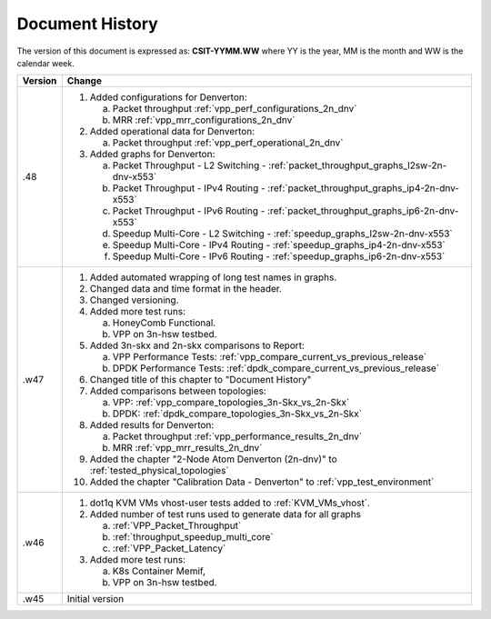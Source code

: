 Document History
================

The version of this document is expressed as: **CSIT-YYMM.WW** where YY is the
year, MM is the month and WW is the calendar week.

+---------+--------------------------------------------------------------------+
| Version | Change                                                             |
+=========+====================================================================+
| .48     | 1. Added configurations for Denverton:                             |
|         |                                                                    |
|         |    a. Packet throughput :ref:`vpp_perf_configurations_2n_dnv`      |
|         |    b. MRR :ref:`vpp_mrr_configurations_2n_dnv`                     |
|         |                                                                    |
|         | 2. Added operational data for Denverton:                           |
|         |                                                                    |
|         |    a. Packet throughput :ref:`vpp_perf_operational_2n_dnv`         |
|         |                                                                    |
|         | 3. Added graphs for Denverton:                                     |
|         |                                                                    |
|         |    a. Packet Throughput - L2 Switching -                           |
|         |       :ref:`packet_throughput_graphs_l2sw-2n-dnv-x553`             |
|         |    b. Packet Throughput - IPv4 Routing -                           |
|         |       :ref:`packet_throughput_graphs_ip4-2n-dnv-x553`              |
|         |    c. Packet Throughput - IPv6 Routing -                           |
|         |       :ref:`packet_throughput_graphs_ip6-2n-dnv-x553`              |
|         |    d. Speedup Multi-Core - L2 Switching -                          |
|         |       :ref:`speedup_graphs_l2sw-2n-dnv-x553`                       |
|         |    e. Speedup Multi-Core - IPv4 Routing -                          |
|         |       :ref:`speedup_graphs_ip4-2n-dnv-x553`                        |
|         |    f. Speedup Multi-Core - IPv6 Routing -                          |
|         |       :ref:`speedup_graphs_ip6-2n-dnv-x553`                        |
|         |                                                                    |
+---------+--------------------------------------------------------------------+
| .w47    | 1. Added automated wrapping of long test names in graphs.          |
|         | 2. Changed data and time format in the header.                     |
|         | 3. Changed versioning.                                             |
|         | 4. Added more test runs:                                           |
|         |                                                                    |
|         |    a. HoneyComb Functional.                                        |
|         |    b. VPP on 3n-hsw testbed.                                       |
|         |                                                                    |
|         | 5. Added 3n-skx and 2n-skx comparisons to Report:                  |
|         |                                                                    |
|         |    a. VPP Performance Tests:                                       |
|         |       :ref:`vpp_compare_current_vs_previous_release`               |
|         |    b. DPDK Performance Tests:                                      |
|         |       :ref:`dpdk_compare_current_vs_previous_release`              |
|         |                                                                    |
|         | 6. Changed title of this chapter to "Document History"             |
|         | 7. Added comparisons between topologies:                           |
|         |                                                                    |
|         |    a. VPP: :ref:`vpp_compare_topologies_3n-Skx_vs_2n-Skx`          |
|         |    b. DPDK: :ref:`dpdk_compare_topologies_3n-Skx_vs_2n-Skx`        |
|         |                                                                    |
|         | 8. Added results for Denverton:                                    |
|         |                                                                    |
|         |    a. Packet throughput :ref:`vpp_performance_results_2n_dnv`      |
|         |    b. MRR :ref:`vpp_mrr_results_2n_dnv`                            |
|         |                                                                    |
|         | 9. Added the chapter "2-Node Atom Denverton (2n-dnv)" to           |
|         |    :ref:`tested_physical_topologies`                               |
|         |                                                                    |
|         | 10. Added the chapter "Calibration Data - Denverton" to            |
|         |     :ref:`vpp_test_environment`                                    |
|         |                                                                    |
+---------+--------------------------------------------------------------------+
| .w46    | 1. dot1q KVM VMs vhost-user tests added to                         |
|         |    :ref:`KVM_VMs_vhost`.                                           |
|         |                                                                    |
|         | 2. Added number of test runs used to generate data for all graphs  |
|         |                                                                    |
|         |    a. :ref:`VPP_Packet_Throughput`                                 |
|         |    b. :ref:`throughput_speedup_multi_core`                         |
|         |    c. :ref:`VPP_Packet_Latency`                                    |
|         |                                                                    |
|         | 3. Added more test runs:                                           |
|         |                                                                    |
|         |    a. K8s Container Memif,                                         |
|         |    b. VPP on 3n-hsw testbed.                                       |
|         |                                                                    |
+---------+--------------------------------------------------------------------+
| .w45    | Initial version                                                    |
+---------+--------------------------------------------------------------------+

